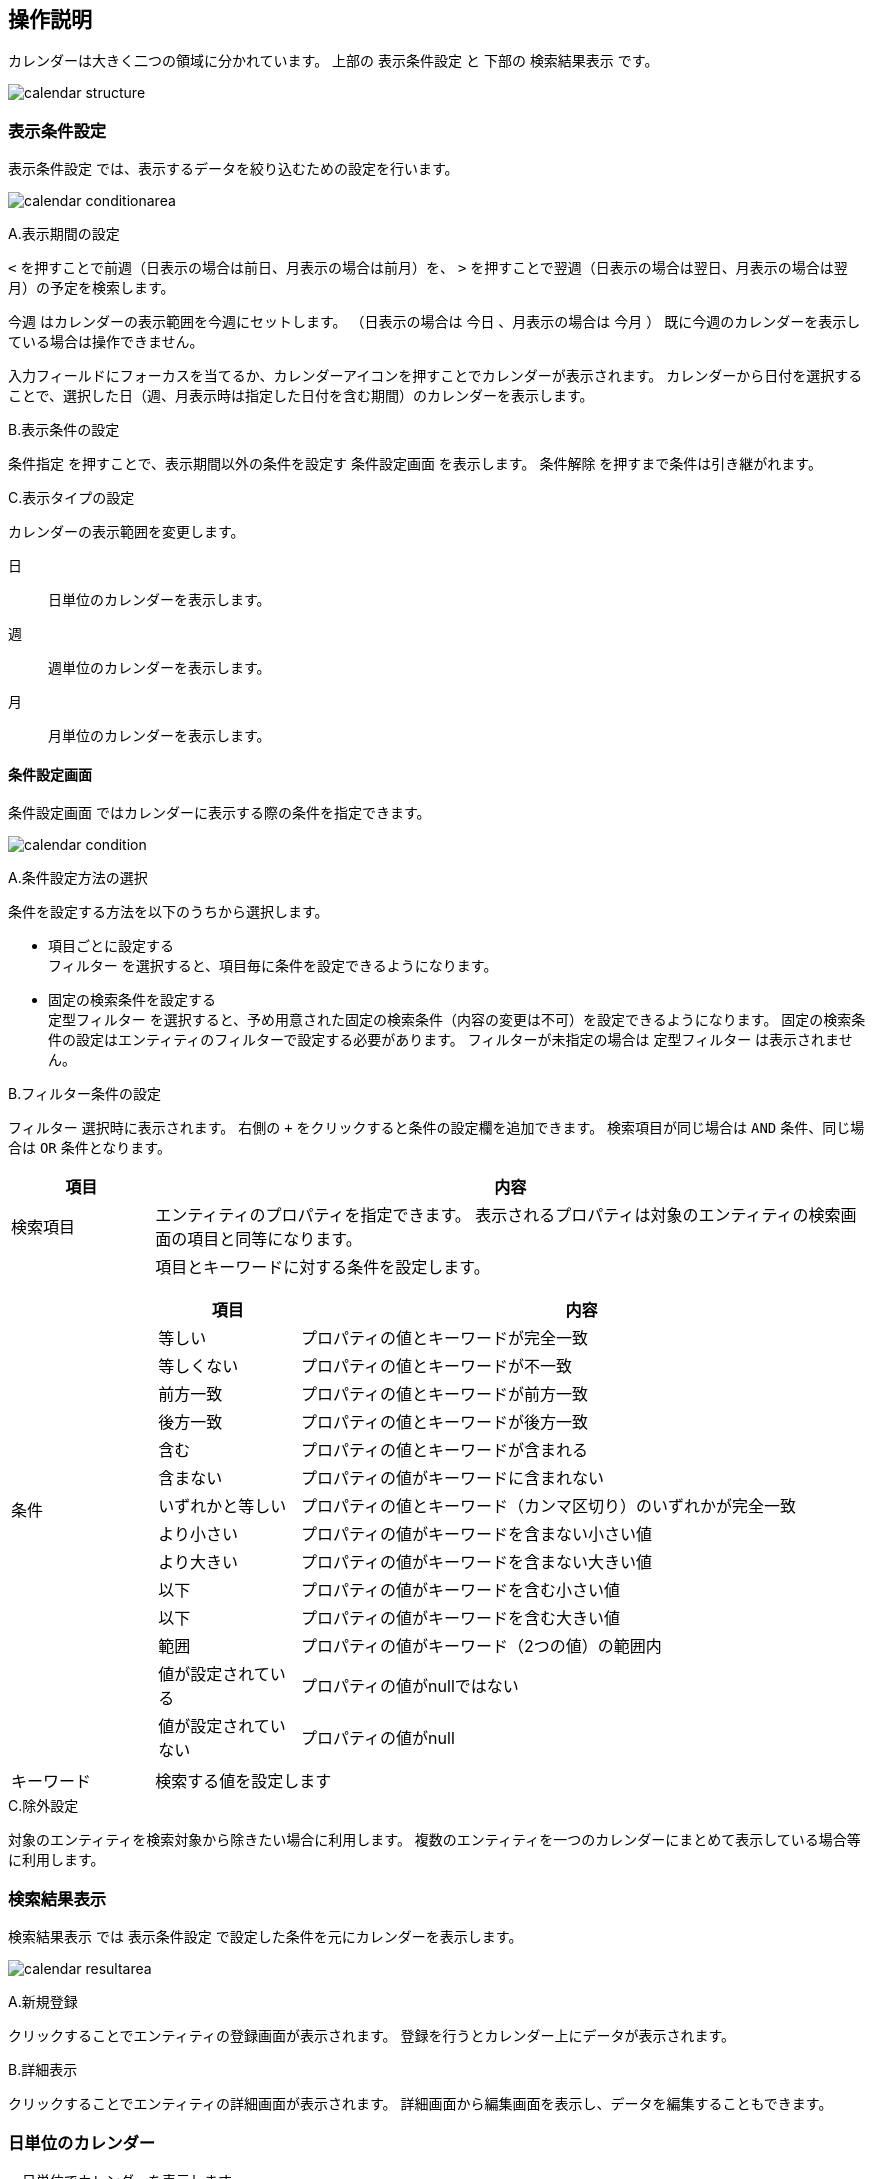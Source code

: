 [[operationguide]]
== 操作説明
カレンダーは大きく二つの領域に分かれています。
上部の `表示条件設定` と 下部の `検索結果表示` です。

image:images/calendar_structure.png[]

=== 表示条件設定
`表示条件設定` では、表示するデータを絞り込むための設定を行います。

image:images/calendar_conditionarea.png[]

.A.表示期間の設定
`<` を押すことで前週（日表示の場合は前日、月表示の場合は前月）を、
`>` を押すことで翌週（日表示の場合は翌日、月表示の場合は翌月）の予定を検索します。

`今週` はカレンダーの表示範囲を今週にセットします。
（日表示の場合は `今日` 、月表示の場合は `今月` ）
既に今週のカレンダーを表示している場合は操作できません。

入力フィールドにフォーカスを当てるか、カレンダーアイコンを押すことでカレンダーが表示されます。
カレンダーから日付を選択することで、選択した日（週、月表示時は指定した日付を含む期間）のカレンダーを表示します。

.B.表示条件の設定
`条件指定` を押すことで、表示期間以外の条件を設定す `条件設定画面` を表示します。
`条件解除` を押すまで条件は引き継がれます。

.C.表示タイプの設定
カレンダーの表示範囲を変更します。

日:: 日単位のカレンダーを表示します。
週:: 週単位のカレンダーを表示します。
月:: 月単位のカレンダーを表示します。

==== 条件設定画面
`条件設定画面` ではカレンダーに表示する際の条件を指定できます。

image:images/calendar_condition.png[]

.A.条件設定方法の選択
条件を設定する方法を以下のうちから選択します。

* 項目ごとに設定する +
`フィルター` を選択すると、項目毎に条件を設定できるようになります。
* 固定の検索条件を設定する +
`定型フィルター` を選択すると、予め用意された固定の検索条件（内容の変更は不可）を設定できるようになります。
固定の検索条件の設定はエンティティのフィルターで設定する必要があります。
フィルターが未指定の場合は `定型フィルター` は表示されません。

.B.フィルター条件の設定
`フィルター` 選択時に表示されます。
右側の `+` をクリックすると条件の設定欄を追加できます。
検索項目が同じ場合は `AND` 条件、同じ場合は `OR` 条件となります。

[cols="1,5a", options="header"]
|===
|項目
|内容

|検索項目
|エンティティのプロパティを指定できます。
表示されるプロパティは対象のエンティティの検索画面の項目と同等になります。

|条件
|項目とキーワードに対する条件を設定します。

[cols="1,4", options="header"]
!===
!項目
!内容

!等しい
!プロパティの値とキーワードが完全一致

!等しくない
!プロパティの値とキーワードが不一致

!前方一致
!プロパティの値とキーワードが前方一致

!後方一致
!プロパティの値とキーワードが後方一致

!含む
!プロパティの値とキーワードが含まれる

!含まない
!プロパティの値がキーワードに含まれない

!いずれかと等しい
!プロパティの値とキーワード（カンマ区切り）のいずれかが完全一致

!より小さい
!プロパティの値がキーワードを含まない小さい値

!より大きい
!プロパティの値がキーワードを含まない大きい値

!以下
!プロパティの値がキーワードを含む小さい値

!以下
!プロパティの値がキーワードを含む大きい値

!範囲
!プロパティの値がキーワード（2つの値）の範囲内

!値が設定されている
!プロパティの値がnullではない

!値が設定されていない
!プロパティの値がnull

!===

|キーワード
|検索する値を設定します
|===

.C.除外設定
対象のエンティティを検索対象から除きたい場合に利用します。
複数のエンティティを一つのカレンダーにまとめて表示している場合等に利用します。

=== 検索結果表示
`検索結果表示` では `表示条件設定` で設定した条件を元にカレンダーを表示します。

image:images/calendar_resultarea.png[]

.A.新規登録
クリックすることでエンティティの登録画面が表示されます。
登録を行うとカレンダー上にデータが表示されます。

.B.詳細表示
クリックすることでエンティティの詳細画面が表示されます。
詳細画面から編集画面を表示し、データを編集することもできます。

=== 日単位のカレンダー
一日単位でカレンダーを表示します。

image:images/calendar_daytype.png[]

=== 週単位のカレンダー
日～土曜日までの一週間単位でカレンダーを表示します。

image:images/calendar_weektype.png[]

.A.日付
日付をクリックすると、その日付の日単位のカレンダーを表示します。

.B.セルの選択
セルをクリックすると背景色が変わります。
この状態で表示タイプを切り替えると、その日を基準としたカレンダーが表示されます。

=== 月単位のカレンダー
一か月単位でカレンダーを表示します。

image:images/calendar_monthtype.png[]

.A.日付
日付をクリックすると、その日付の日単位のカレンダーを表示します。

.B.セルの選択
セルをクリックすると背景色が変わります。
この状態で表示タイプを切り替えると、その日を基準としたカレンダーが表示されます。
